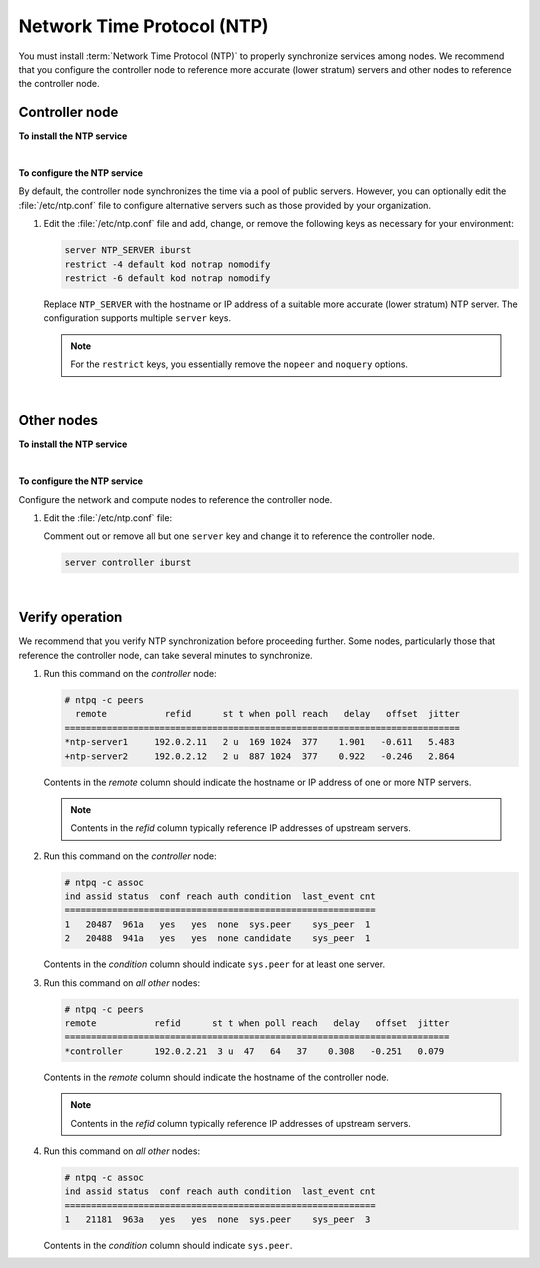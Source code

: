 .. highlight:: ini
   :linenothreshold: 1


Network Time Protocol (NTP)
~~~~~~~~~~~~~~~~~~~~~~~~~~~

You must install :term:`Network Time Protocol (NTP)` to properly
synchronize services among nodes. We recommend that you configure
the controller node to reference more accurate (lower stratum)
servers and other nodes to reference the controller node.


Controller node
---------------

**To install the NTP service**

.. only:: ubuntu or debian

   .. code-block:: console

      # apt-get install ntp

.. only:: rdo

   .. code-block:: console

      # yum install ntp

.. only:: obs

   .. code-block:: console

      # zypper install ntp

|

**To configure the NTP service**

By default, the controller node synchronizes the time via a pool of
public servers. However, you can optionally edit the :file:`/etc/ntp.conf`
file to configure alternative servers such as those provided by your
organization.

1. Edit the :file:`/etc/ntp.conf` file and add, change, or remove the following
   keys as necessary for your environment:

   .. code:: ini

      server NTP_SERVER iburst
      restrict -4 default kod notrap nomodify
      restrict -6 default kod notrap nomodify

   Replace ``NTP_SERVER`` with the hostname or IP address of a suitable more
   accurate (lower stratum) NTP server. The configuration supports multiple
   ``server`` keys.

   .. note::

      For the ``restrict`` keys, you essentially remove the ``nopeer``
      and ``noquery`` options.

   .. only:: ubuntu or debian

      .. note::

         Remove the :file:`/var/lib/ntp/ntp.conf.dhcp` file if it exists.

.. only:: ubuntu or debian

   2. Restart the NTP service:

      .. code-block:: console

         # service ntp restart

.. only:: rdo or obs

   2. Start the NTP service and configure it to start when the system boots:

      .. code-block:: console

         # systemctl enable ntpd.service
         # systemctl start ntpd.service

|

Other nodes
-----------

**To install the NTP service**

.. only:: ubuntu or debian

   .. code-block:: console

      # apt-get install ntp

.. only:: rdo

   .. code-block:: console

      # yum install ntp

.. only:: obs

   .. code-block:: console

      # zypper install ntp

|

**To configure the NTP service**

Configure the network and compute nodes to reference the controller
node.

1. Edit the :file:`/etc/ntp.conf` file:

   Comment out or remove all but one ``server`` key and change it to
   reference the controller node.

   .. code:: ini

      server controller iburst

   .. only:: ubuntu or debian

      .. note::

         Remove the :file:`/var/lib/ntp/ntp.conf.dhcp` file if it exists.

.. only:: ubuntu or debian

   2. Restart the NTP service:

      .. code-block:: console

         # service ntp restart

.. only:: rdo or obs

   2. Start the NTP service and configure it to start when the system
      boots:

      .. code-block:: console

         # systemctl enable ntpd.service
         # systemctl start ntpd.service

|

Verify operation
----------------

We recommend that you verify NTP synchronization before proceeding
further. Some nodes, particularly those that reference the controller
node, can take several minutes to synchronize.

#. Run this command on the *controller* node:

   .. code-block:: console

      # ntpq -c peers
        remote           refid      st t when poll reach   delay   offset  jitter
      ===========================================================================
      *ntp-server1     192.0.2.11   2 u  169 1024  377    1.901   -0.611   5.483
      +ntp-server2     192.0.2.12   2 u  887 1024  377    0.922   -0.246   2.864

   Contents in the *remote* column should indicate the hostname or IP
   address of one or more NTP servers.

   .. note::

      Contents in the *refid* column typically reference IP addresses of
      upstream servers.

#. Run this command on the *controller* node:

   .. code-block:: console

      # ntpq -c assoc
      ind assid status  conf reach auth condition  last_event cnt
      ===========================================================
      1   20487  961a   yes   yes  none  sys.peer    sys_peer  1
      2   20488  941a   yes   yes  none candidate    sys_peer  1

   Contents in the *condition* column should indicate ``sys.peer`` for at
   least one server.

#. Run this command on *all other* nodes:

   .. code-block:: console

      # ntpq -c peers
      remote           refid      st t when poll reach   delay   offset  jitter
      =========================================================================
      *controller      192.0.2.21  3 u  47   64   37    0.308   -0.251   0.079

   Contents in the *remote* column should indicate the hostname of the
   controller node.

   .. note::

      Contents in the *refid* column typically reference IP addresses of
      upstream servers.

#. Run this command on *all other* nodes:

   .. code-block:: console

      # ntpq -c assoc
      ind assid status  conf reach auth condition  last_event cnt
      ===========================================================
      1   21181  963a   yes   yes  none  sys.peer    sys_peer  3

   Contents in the *condition* column should indicate ``sys.peer``.
